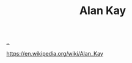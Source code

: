 :PROPERTIES:
:ID: 539FAE92-F436-49AD-8CB7-45B95A744C12
:END:
#+TITLE: Alan Kay

[[file:..][..]]

https://en.wikipedia.org/wiki/Alan_Kay
